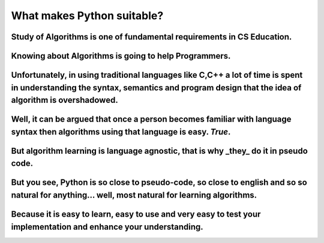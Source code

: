 ===========================
What makes Python suitable?
===========================

Study of Algorithms is one of fundamental requirements in CS Education.
=======================================================================

Knowing about Algorithms is going to help Programmers.
======================================================

Unfortunately, in using traditional languages like C,C++ a lot of time is spent in understanding the syntax, semantics and program design that the idea of algorithm is overshadowed. 
=====================================================================================================================================================================================

Well, it can be argued that once a person becomes familiar with language syntax then algorithms using that language is easy.  *True*.
=====================================================================================================================================

But algorithm learning is language agnostic, that is why _they_ do it in pseudo code.
=====================================================================================

But you see, Python is so close to pseudo-code, so close to english and so so natural for anything... well, most natural for learning algorithms.
=================================================================================================================================================

Because it is easy to learn, easy to use and very easy to test your implementation and enhance your understanding.
==================================================================================================================
